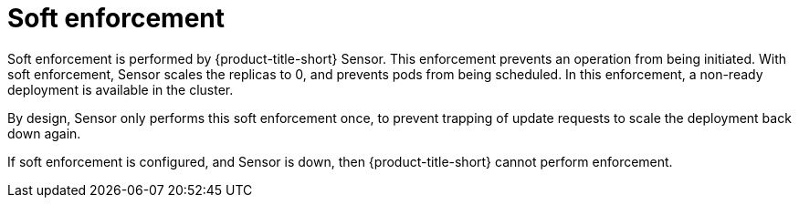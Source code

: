 // Module included in the following assemblies:
//
// * integration/integrate-with-ci-systems.adoc
// * operating/manage_security_policies/about-security-policies.adoc
// * operating/respond-to-violations.adoc

:_mod-docs-content-type: CONCEPT
[id="policy-enforcement-soft_{context}"]
= Soft enforcement

Soft enforcement is performed by {product-title-short} Sensor. This enforcement prevents an operation from being initiated. With soft enforcement, Sensor scales the replicas to 0, and prevents pods from being scheduled. In this enforcement, a non-ready deployment is available in the cluster.

By design, Sensor only performs this soft enforcement once, to prevent trapping of update requests to scale the deployment back down again.

If soft enforcement is configured, and Sensor is down, then {product-title-short} cannot perform enforcement.